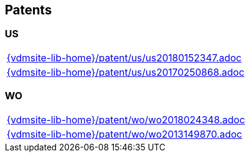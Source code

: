 == Patents


=== US
[cols="a", grid=rows, frame=none, %autowidth.stretch]
|===
|include::{vdmsite-lib-home}/patent/us/us20180152347.adoc[]
|include::{vdmsite-lib-home}/patent/us/us20170250868.adoc[]
|===

=== WO
[cols="a", grid=rows, frame=none, %autowidth.stretch]
|===
|include::{vdmsite-lib-home}/patent/wo/wo2018024348.adoc[]
|include::{vdmsite-lib-home}/patent/wo/wo2013149870.adoc[]
|===

